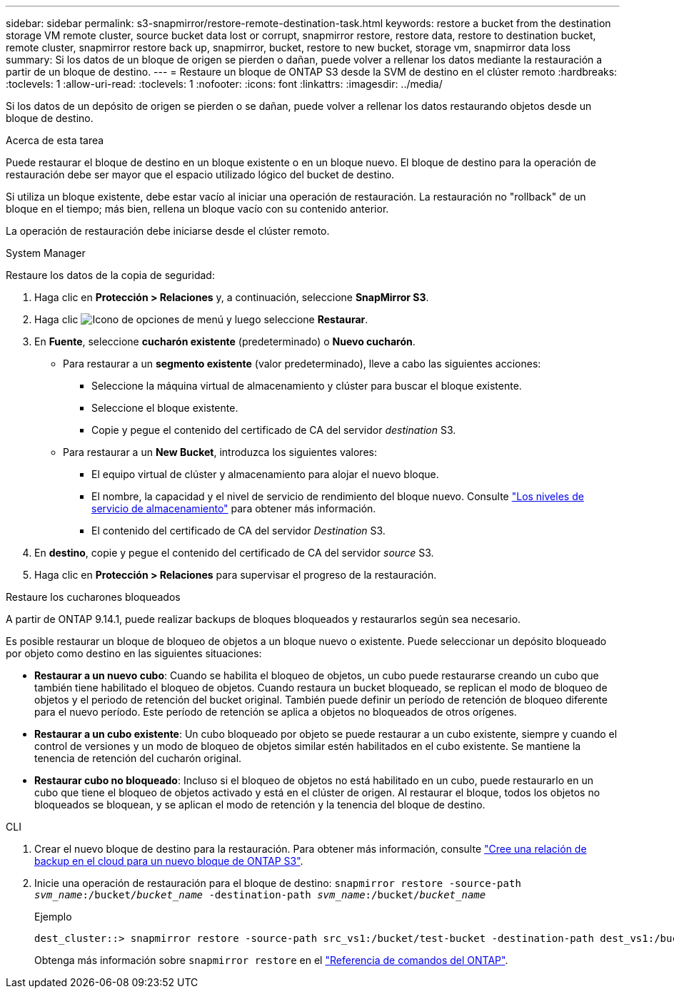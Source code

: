 ---
sidebar: sidebar 
permalink: s3-snapmirror/restore-remote-destination-task.html 
keywords: restore a bucket from the destination storage VM remote cluster, source bucket data lost or corrupt, snapmirror restore, restore data, restore to destination bucket, remote cluster, snapmirror restore back up, snapmirror, bucket, restore to new bucket, storage vm, snapmirror data loss 
summary: Si los datos de un bloque de origen se pierden o dañan, puede volver a rellenar los datos mediante la restauración a partir de un bloque de destino. 
---
= Restaure un bloque de ONTAP S3 desde la SVM de destino en el clúster remoto
:hardbreaks:
:toclevels: 1
:allow-uri-read: 
:toclevels: 1
:nofooter: 
:icons: font
:linkattrs: 
:imagesdir: ../media/


[role="lead"]
Si los datos de un depósito de origen se pierden o se dañan, puede volver a rellenar los datos restaurando objetos desde un bloque de destino.

.Acerca de esta tarea
Puede restaurar el bloque de destino en un bloque existente o en un bloque nuevo. El bloque de destino para la operación de restauración debe ser mayor que el espacio utilizado lógico del bucket de destino.

Si utiliza un bloque existente, debe estar vacío al iniciar una operación de restauración. La restauración no "rollback" de un bloque en el tiempo; más bien, rellena un bloque vacío con su contenido anterior.

La operación de restauración debe iniciarse desde el clúster remoto.

[role="tabbed-block"]
====
.System Manager
--
Restaure los datos de la copia de seguridad:

. Haga clic en *Protección > Relaciones* y, a continuación, seleccione *SnapMirror S3*.
. Haga clic image:icon_kabob.gif["Icono de opciones de menú"] y luego seleccione *Restaurar*.
. En *Fuente*, seleccione *cucharón existente* (predeterminado) o *Nuevo cucharón*.
+
** Para restaurar a un *segmento existente* (valor predeterminado), lleve a cabo las siguientes acciones:
+
*** Seleccione la máquina virtual de almacenamiento y clúster para buscar el bloque existente.
*** Seleccione el bloque existente.
*** Copie y pegue el contenido del certificado de CA del servidor _destination_ S3.


** Para restaurar a un *New Bucket*, introduzca los siguientes valores:
+
*** El equipo virtual de clúster y almacenamiento para alojar el nuevo bloque.
*** El nombre, la capacidad y el nivel de servicio de rendimiento del bloque nuevo. Consulte link:../s3-config/storage-service-definitions-reference.html["Los niveles de servicio de almacenamiento"] para obtener más información.
*** El contenido del certificado de CA del servidor _Destination_ S3.




. En *destino*, copie y pegue el contenido del certificado de CA del servidor _source_ S3.
. Haga clic en *Protección > Relaciones* para supervisar el progreso de la restauración.


.Restaure los cucharones bloqueados
A partir de ONTAP 9.14.1, puede realizar backups de bloques bloqueados y restaurarlos según sea necesario.

Es posible restaurar un bloque de bloqueo de objetos a un bloque nuevo o existente. Puede seleccionar un depósito bloqueado por objeto como destino en las siguientes situaciones:

* *Restaurar a un nuevo cubo*: Cuando se habilita el bloqueo de objetos, un cubo puede restaurarse creando un cubo que también tiene habilitado el bloqueo de objetos. Cuando restaura un bucket bloqueado, se replican el modo de bloqueo de objetos y el periodo de retención del bucket original. También puede definir un período de retención de bloqueo diferente para el nuevo período. Este período de retención se aplica a objetos no bloqueados de otros orígenes.
* *Restaurar a un cubo existente*: Un cubo bloqueado por objeto se puede restaurar a un cubo existente, siempre y cuando el control de versiones y un modo de bloqueo de objetos similar estén habilitados en el cubo existente. Se mantiene la tenencia de retención del cucharón original.
* *Restaurar cubo no bloqueado*: Incluso si el bloqueo de objetos no está habilitado en un cubo, puede restaurarlo en un cubo que tiene el bloqueo de objetos activado y está en el clúster de origen. Al restaurar el bloque, todos los objetos no bloqueados se bloquean, y se aplican el modo de retención y la tenencia del bloque de destino.


--
.CLI
--
. Crear el nuevo bloque de destino para la restauración. Para obtener más información, consulte link:create-cloud-backup-new-bucket-task.html["Cree una relación de backup en el cloud para un nuevo bloque de ONTAP S3"].
. Inicie una operación de restauración para el bloque de destino:
`snapmirror restore -source-path _svm_name_:/bucket/_bucket_name_  -destination-path _svm_name_:/bucket/_bucket_name_`
+
.Ejemplo
[listing]
----
dest_cluster::> snapmirror restore -source-path src_vs1:/bucket/test-bucket -destination-path dest_vs1:/bucket/test-bucket-mirror
----
+
Obtenga más información sobre `snapmirror restore` en el link:https://docs.netapp.com/us-en/ontap-cli/snapmirror-restore.html["Referencia de comandos del ONTAP"^].



--
====
